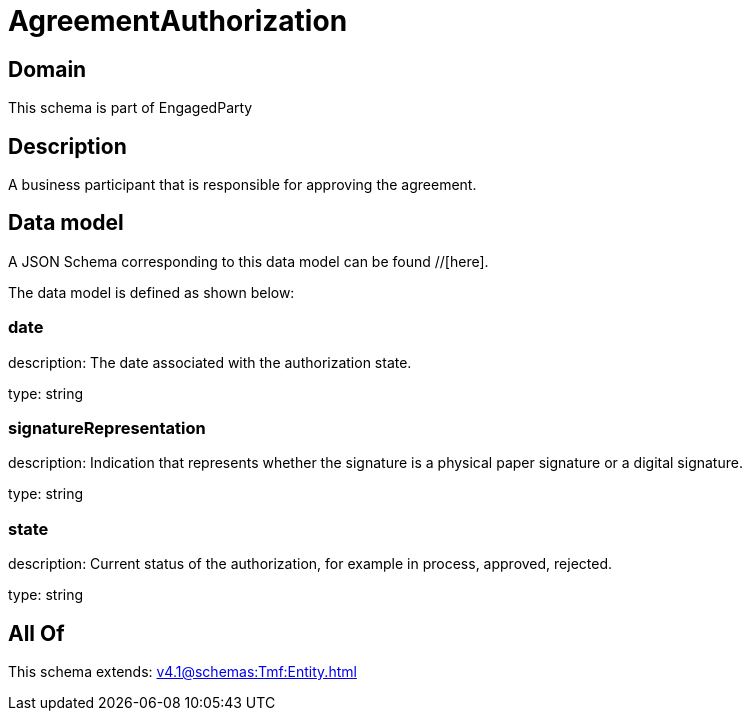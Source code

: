 = AgreementAuthorization

[#domain]
== Domain

This schema is part of EngagedParty

[#description]
== Description
A business participant that is responsible for approving the agreement.


[#data_model]
== Data model

A JSON Schema corresponding to this data model can be found //[here].

The data model is defined as shown below:


=== date
description: The date associated with the authorization state.

type: string


=== signatureRepresentation
description: Indication that represents whether the signature is a physical paper signature or a digital signature.

type: string


=== state
description: Current status of the authorization, for example in process, approved, rejected.

type: string


[#all_of]
== All Of

This schema extends: xref:v4.1@schemas:Tmf:Entity.adoc[]
